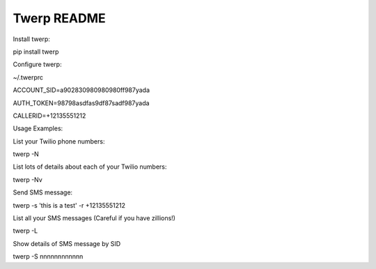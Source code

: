 Twerp README
============

Install twerp:

pip install twerp



Configure twerp:

~/.twerprc


ACCOUNT_SID=a902830980980980ff987yada

AUTH_TOKEN=98798asdfas9df87sadf987yada

CALLERID=+12135551212


Usage Examples:


List your Twilio phone numbers:

twerp -N


List lots of details about each of your Twilio numbers:

twerp -Nv


Send SMS message:

twerp -s 'this is a test' -r +12135551212


List all your SMS messages (Careful if you have zillions!)

twerp -L


Show details of SMS message by SID

twerp -S nnnnnnnnnnnn


